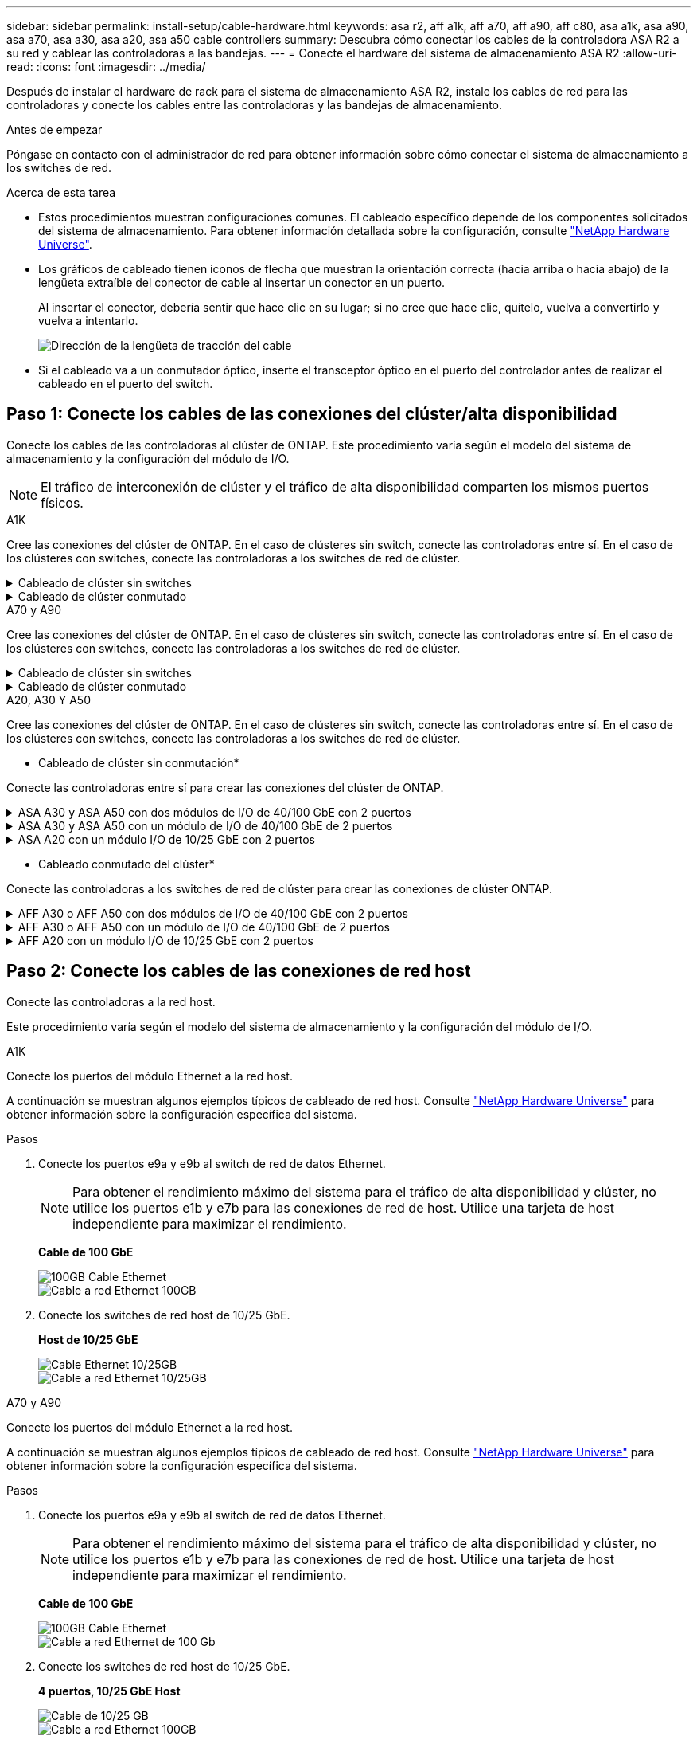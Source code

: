 ---
sidebar: sidebar 
permalink: install-setup/cable-hardware.html 
keywords: asa r2, aff a1k, aff a70, aff a90, aff c80, asa a1k, asa a90, asa a70, asa a30, asa a20, asa a50 cable controllers 
summary: Descubra cómo conectar los cables de la controladora ASA R2 a su red y cablear las controladoras a las bandejas. 
---
= Conecte el hardware del sistema de almacenamiento ASA R2
:allow-uri-read: 
:icons: font
:imagesdir: ../media/


[role="lead"]
Después de instalar el hardware de rack para el sistema de almacenamiento ASA R2, instale los cables de red para las controladoras y conecte los cables entre las controladoras y las bandejas de almacenamiento.

.Antes de empezar
Póngase en contacto con el administrador de red para obtener información sobre cómo conectar el sistema de almacenamiento a los switches de red.

.Acerca de esta tarea
* Estos procedimientos muestran configuraciones comunes. El cableado específico depende de los componentes solicitados del sistema de almacenamiento. Para obtener información detallada sobre la configuración, consulte link:https://hwu.netapp.com["NetApp Hardware Universe"^].
* Los gráficos de cableado tienen iconos de flecha que muestran la orientación correcta (hacia arriba o hacia abajo) de la lengüeta extraíble del conector de cable al insertar un conector en un puerto.
+
Al insertar el conector, debería sentir que hace clic en su lugar; si no cree que hace clic, quítelo, vuelva a convertirlo y vuelva a intentarlo.

+
image:../media/drw_cable_pull_tab_direction_ieops-1699.svg["Dirección de la lengüeta de tracción del cable"]

* Si el cableado va a un conmutador óptico, inserte el transceptor óptico en el puerto del controlador antes de realizar el cableado en el puerto del switch.




== Paso 1: Conecte los cables de las conexiones del clúster/alta disponibilidad

Conecte los cables de las controladoras al clúster de ONTAP. Este procedimiento varía según el modelo del sistema de almacenamiento y la configuración del módulo de I/O.


NOTE: El tráfico de interconexión de clúster y el tráfico de alta disponibilidad comparten los mismos puertos físicos.

[role="tabbed-block"]
====
.A1K
--
Cree las conexiones del clúster de ONTAP. En el caso de clústeres sin switch, conecte las controladoras entre sí. En el caso de los clústeres con switches, conecte las controladoras a los switches de red de clúster.

.Cableado de clúster sin switches
[%collapsible]
=====
Use el cable de interconexión de clúster/alta disponibilidad para conectar los puertos e1a a e1a y los puertos e7a a e7a.

.Pasos
. Conecte el puerto e1a de la Controladora A al puerto e1a de la Controladora B.
. Conecte el puerto e7a de la Controladora A al puerto e1a de la Controladora B.
+
* Cables de interconexión Cluster/HA*

+
image::../media/oie_cable_25Gb_Ethernet_SFP28_IEOPS-1069.svg[Cable de alta disponibilidad de clúster]

+
image::../media/drw_a1k_tnsc_cluster_cabling_ieops-1648.svg[Diagrama de cableado de clústeres de dos nodos sin switches]



=====
.Cableado de clúster conmutado
[%collapsible]
=====
Use el cable de 100 GbE para conectar los puertos e1a a e1a y los puertos e7a a e7a.


NOTE: Las configuraciones de clúster conmutado son compatibles con la versión 9.16.1 y versiones posteriores.

.Pasos
. Conecte el puerto e1a de la Controladora A y el puerto e1a de la Controladora B al switch de red de clúster A.
. Conecte el puerto e7a de la Controladora A y el puerto e7a de la Controladora B al switch de red de clúster B.
+
*Cable de 100 GbE*

+
image::../media/oie_cable100_gbe_qsfp28.png[Cable de 100 GB]

+
image::../media/drw_a1k_switched_cluster_cabling_ieops-1652.svg[Cablear las conexiones del clúster a la red del clúster]



=====
--
.A70 y A90
--
Cree las conexiones del clúster de ONTAP. En el caso de clústeres sin switch, conecte las controladoras entre sí. En el caso de los clústeres con switches, conecte las controladoras a los switches de red de clúster.

.Cableado de clúster sin switches
[%collapsible]
=====
Use el cable de interconexión de clúster/alta disponibilidad para conectar los puertos e1a a e1a y los puertos e7a a e7a.

.Pasos
. Conecte el puerto e1a de la Controladora A al puerto e1a de la Controladora B.
. Conecte el puerto e7a de la Controladora A al puerto e1a de la Controladora B.
+
* Cables de interconexión Cluster/HA*

+
image::../media/oie_cable_25Gb_Ethernet_SFP28_IEOPS-1069.svg[Cable de alta disponibilidad de clúster]

+
image::../media/drw_70-90_tnsc_cluster_cabling_ieops-1653.svg[Diagrama de cableado de clústeres de dos nodos sin switches]



=====
.Cableado de clúster conmutado
[%collapsible]
=====
Use el cable de 100 GbE para conectar los puertos e1a a e1a y los puertos e7a a e7a.


NOTE: Las configuraciones de clúster conmutado son compatibles con la versión 9.16.1 y versiones posteriores.

.Pasos
. Conecte el puerto e1a de la Controladora A y el puerto e1a de la Controladora B al switch de red de clúster A.
. Conecte el puerto e7a de la Controladora A y el puerto e7a de la Controladora B al switch de red de clúster B.
+
*Cable de 100 GbE*

+
image::../media/oie_cable100_gbe_qsfp28.png[Cable de 100 GB]

+
image::../media/drw_70-90_switched_cluster_cabling_ieops-1657.svg[Cablear las conexiones del clúster a la red del clúster]



=====
--
.A20, A30 Y A50
--
Cree las conexiones del clúster de ONTAP. En el caso de clústeres sin switch, conecte las controladoras entre sí. En el caso de los clústeres con switches, conecte las controladoras a los switches de red de clúster.

* Cableado de clúster sin conmutación*

Conecte las controladoras entre sí para crear las conexiones del clúster de ONTAP.

.ASA A30 y ASA A50 con dos módulos de I/O de 40/100 GbE con 2 puertos
[%collapsible]
=====
.Pasos
. Conecte las conexiones de interconexión de clúster/alta disponibilidad:
+

NOTE: El tráfico de interconexión del clúster y el tráfico de alta disponibilidad comparten los mismos puertos físicos (en los módulos de I/O en las ranuras 2 y 4). Los puertos son 40/100 GbE.

+
.. Conecte la controladora A, el puerto E2A al puerto E2A de la controladora B.
.. Conecte la controladora A, el puerto E4A al puerto E4A de la controladora B.
+

NOTE: Los puertos E2B y e4b de los módulos de I/O no se utilizan y están disponibles para la conectividad de red del host.

+
*100 GbE Cluster/cables de interconexión HA*

+
image::../media/oie_cable100_gbe_qsfp28.png[Cable de alta disponibilidad de 100 GbE del clúster]

+
image::../media/drw_isi_a30-50_switchless_2p_100gbe_2card_cabling_ieops-2011.svg[diagrama de cableado de clúster sin switch de a30 y a50 mediante dos módulos de 100gbe io]





=====
.ASA A30 y ASA A50 con un módulo de I/O de 40/100 GbE de 2 puertos
[%collapsible]
=====
.Pasos
. Conecte las conexiones de interconexión de clúster/alta disponibilidad:
+

NOTE: El tráfico de interconexión del clúster y el tráfico de alta disponibilidad comparten los mismos puertos físicos (en el módulo de I/O de la ranura 4). Los puertos son 40/100 GbE.

+
.. Conecte la controladora A, el puerto E4A al puerto E4A de la controladora B.
.. Conecte la controladora A, el puerto e4b al puerto e4b de la controladora B.
+
*100 GbE Cluster/cables de interconexión HA*

+
image::../media/oie_cable100_gbe_qsfp28.png[Cable de alta disponibilidad de 100 GbE del clúster]

+
image::../media/drw_isi_a30-50_switchless_2p_100gbe_1card_cabling_ieops-1925.svg[diagrama de cableado de clústeres sin switches de a30 y a50 usando un módulo de 100gbe io]





=====
.ASA A20 con un módulo I/O de 10/25 GbE con 2 puertos
[%collapsible]
=====
.Pasos
. Conecte las conexiones de interconexión de clúster/alta disponibilidad:
+

NOTE: El tráfico de interconexión del clúster y el tráfico de alta disponibilidad comparten los mismos puertos físicos (en el módulo de I/O de la ranura 4). Los puertos son 10/25 GbE.

+
.. Conecte la controladora A, el puerto E4A al puerto E4A de la controladora B.
.. Conecte la controladora A, el puerto e4b al puerto e4b de la controladora B.
+
*25 GbE Cluster/cables de interconexión HA*

+
image:../media/oie_cable_sfp_gbe_copper.png["Conector de cobre SFP GbE, width=100px"]

+
image::../media/drw_isi_a20_switchless_2p_25gbe_cabling_ieops-2018.svg[diagrama de cableado de clúster sin switches de a20 usando un módulo io de 25 gbe]





=====
* Cableado conmutado del clúster*

Conecte las controladoras a los switches de red de clúster para crear las conexiones de clúster ONTAP.

.AFF A30 o AFF A50 con dos módulos de I/O de 40/100 GbE con 2 puertos
[%collapsible]
=====
.Pasos
. Conectar las conexiones de interconexión de clúster/alta disponibilidad:
+

NOTE: El tráfico de interconexión del clúster y el tráfico de alta disponibilidad comparten los mismos puertos físicos (en los módulos de I/O en las ranuras 2 y 4). Los puertos son 40/100 GbE.

+
.. Conecte el cable De la controladora A al puerto E4A al switch de red de clúster A.
.. Conecte el cable de la controladora A al puerto E2A al switch de red de clúster B.
.. Conecte el cable del puerto B E4A al switch de red de clúster A.
.. Conecte el cable del controlador B del puerto E2A al switch de red de clúster B.
+

NOTE: Los puertos E2B y e4b de los módulos de I/O no se utilizan y están disponibles para la conectividad de red del host.

+
*40/100 GbE Cluster/cables de interconexión HA*

+
image::../media/oie_cable100_gbe_qsfp28.png[Cable de alta disponibilidad de 40/100 GbE del clúster]

+
image::../media/drw_isi_a30-50_switched_2p_100gbe_2card_cabling_ieops-2013.svg[diagrama de cableado de clústeres con switches a30 y a50 mediante dos módulos de 100gbe io]





=====
.AFF A30 o AFF A50 con un módulo de I/O de 40/100 GbE de 2 puertos
[%collapsible]
=====
.Pasos
. Conecte los cables de las controladoras a los switches de red de clúster:
+

NOTE: El tráfico de interconexión del clúster y el tráfico de alta disponibilidad comparten los mismos puertos físicos (en el módulo de I/O de la ranura 4). Los puertos son 40/100 GbE.

+
.. Conecte el cable De la controladora A al puerto E4A al switch de red de clúster A.
.. Conecte el cable de la controladora A al puerto e4b al switch de red de clúster B.
.. Conecte el cable del puerto B E4A al switch de red de clúster A.
.. Conecte el cable del controlador B del puerto e4b al switch de red de clúster B.
+
*40/100 GbE Cluster/cables de interconexión HA*

+
image::../media/oie_cable100_gbe_qsfp28.png[Cable de alta disponibilidad de 40/100 GbE del clúster]

+
image::../media/drw_isi_a30-50_2p_100gbe_1card_switched_cabling_ieops-1926.svg[Cablear las conexiones del clúster a la red del clúster]





=====
.AFF A20 con un módulo I/O de 10/25 GbE con 2 puertos
[%collapsible]
=====
. Conecte los cables de las controladoras a los switches de red de clúster:
+

NOTE: El tráfico de interconexión del clúster y el tráfico de alta disponibilidad comparten los mismos puertos físicos (en el módulo de I/O de la ranura 4). Los puertos son 10/25 GbE.

+
.. Conecte el cable De la controladora A al puerto E4A al switch de red de clúster A.
.. Conecte el cable de la controladora A al puerto e4b al switch de red de clúster B.
.. Conecte el cable del puerto B E4A al switch de red de clúster A.
.. Conecte el cable del controlador B del puerto e4b al switch de red de clúster B.
+
*10/25 GbE Cluster/cables de interconexión HA*

+
image:../media/oie_cable_sfp_gbe_copper.png["Conector de cobre SFP GbE, width=100px"]

+
image:../media/drw_isi_a20_switched_2p_25gbe_cabling_ieops-2019.svg["a20 diagrama de cableado de clúster conmutado con un módulo de 25gbe io"]





=====
--
====


== Paso 2: Conecte los cables de las conexiones de red host

Conecte las controladoras a la red host.

Este procedimiento varía según el modelo del sistema de almacenamiento y la configuración del módulo de I/O.

[role="tabbed-block"]
====
.A1K
--
Conecte los puertos del módulo Ethernet a la red host.

A continuación se muestran algunos ejemplos típicos de cableado de red host. Consulte link:https://hwu.netapp.com["NetApp Hardware Universe"^] para obtener información sobre la configuración específica del sistema.

.Pasos
. Conecte los puertos e9a y e9b al switch de red de datos Ethernet.
+

NOTE: Para obtener el rendimiento máximo del sistema para el tráfico de alta disponibilidad y clúster, no utilice los puertos e1b y e7b para las conexiones de red de host. Utilice una tarjeta de host independiente para maximizar el rendimiento.

+
*Cable de 100 GbE*

+
image::../media/oie_cable_sfp_gbe_copper.svg[100GB Cable Ethernet]

+
image::../media/drw_a1k_network_cabling1_ieops-1649.svg[Cable a red Ethernet 100GB]

. Conecte los switches de red host de 10/25 GbE.
+
*Host de 10/25 GbE*

+
image::../media/oie_cable_sfp_gbe_copper.svg[Cable Ethernet 10/25GB]

+
image::../media/drw_a1k_network_cabling2_ieops-1650.svg[Cable a red Ethernet 10/25GB]



--
.A70 y A90
--
Conecte los puertos del módulo Ethernet a la red host.

A continuación se muestran algunos ejemplos típicos de cableado de red host. Consulte link:https://hwu.netapp.com["NetApp Hardware Universe"^] para obtener información sobre la configuración específica del sistema.

.Pasos
. Conecte los puertos e9a y e9b al switch de red de datos Ethernet.
+

NOTE: Para obtener el rendimiento máximo del sistema para el tráfico de alta disponibilidad y clúster, no utilice los puertos e1b y e7b para las conexiones de red de host. Utilice una tarjeta de host independiente para maximizar el rendimiento.

+
*Cable de 100 GbE*

+
image::../media/oie_cable_sfp_gbe_copper.svg[100GB Cable Ethernet]

+
image::../media/drw_70-90_network_cabling1_ieops-1654.svg[Cable a red Ethernet de 100 Gb]

. Conecte los switches de red host de 10/25 GbE.
+
*4 puertos, 10/25 GbE Host*

+
image::../media/oie_cable_sfp_gbe_copper.svg[Cable de 10/25 GB]

+
image::../media/drw_70-90_network_cabling2_ieops-1655.svg[Cable a red Ethernet 100GB]



--
.A20, A30 Y A50
--
Conecte los puertos del módulo Ethernet o los puertos del módulo Fibre Channel (FC) a la red host.

* Cableado de host Ethernet*

.ASA A30 y ASA A50: Dos módulos I/O de 40/100 GbE con 2 puertos
[%collapsible]
=====
En cada controladora, conecte los puertos E2B y e4b a los switches de red host Ethernet.


NOTE: Los puertos en los módulos de I/O de la ranura 2 y 4 son de 40/100 GbE (la conectividad de host es de 40/100 GbE).

* Cables de 40/100 GbE*

image::../media/oie_cable_sfp_gbe_copper.png[Cable de 40/100 GB]

image::../media/drw_isi_a30-50_host_2p_40-100gbe_2card_cabling_ieops-2014.svg[Cable a switches de red host ethernet 40/100GbE]

=====
.ASA A20, A30 y A50: Un módulo I/O de 10/25 GbE con 4 puertos
[%collapsible]
=====
En cada controladora, conecte los puertos E2A, E2B, E2C y e2d a los switches de red host Ethernet.

* Cables de 10/25 GbE*

image:../media/oie_cable_sfp_gbe_copper.png["Conector de cobre SFP GbE, width=100px"]

image::../media/drw_isi_a30-50_host_2p_40-100gbe_1card_cabling_ieops-1923.svg[Cable a switches de red host ethernet 40/100GbE]

=====
*Cableado de host FC*

.ASA A20, A30 y A50: Un módulo de I/O FC de 64 Gb/s con 4 puertos
[%collapsible]
=====
En cada controladora, conecte los puertos 1a, 1b, 1c y 1d a los switches de red host FC.

*64 Gb/s cables FC*

image:../media/oie_cable_sfp_gbe_copper.png["Cable fc de 64 GB, ancho = 100px cm"]

image::../media/drw_isi_a30-50_4p_64gb_fc_1card_cabling_ieops-1924.svg[Cable a switches de red host de 64GB fc]

=====
--
====


== Paso 3: Conecte los cables de las conexiones de red de gestión

Conecte las controladoras a su red de gestión.

Póngase en contacto con el administrador de red para obtener información sobre la conexión del sistema de almacenamiento en los switches de red de gestión.

[role="tabbed-block"]
====
.A1K
--
Utilice los cables 1000BASE-T RJ-45 para conectar los puertos de gestión (llave) de cada controladora a los switches de red de gestión.

image::../media/oie_cable_rj45.svg[Cables RJ-45]

* 1000BASE-T CABLES RJ-45*

image::../media/drw_a1k_management_connection_ieops-1651.svg[Conéctese a su red de gestión]


IMPORTANT: No enchufe los cables de alimentación todavía.

--
.A70 y A90
--
Utilice los cables 1000BASE-T RJ-45 para conectar los puertos de gestión (llave) de cada controladora a los switches de red de gestión.

image::../media/oie_cable_rj45.svg[Cables RJ45]

* 1000BASE-T CABLES RJ-45*

image::../media/drw_70-90_management_connection_ieops-1656.svg[Conéctese a su red de gestión]


IMPORTANT: No enchufe los cables de alimentación todavía.

--
.A20, A30 Y A50
--
Conecte los puertos de gestión (llave inglesa) de cada controladora a los switches de red de gestión.

* 1000BASE-T CABLES RJ-45*

image::../media/oie_cable_rj45.png[Cables RJ-45]

image::../media/drw_isi_g_wrench_cabling_ieops-1928.svg[Conéctese a su red de gestión]


IMPORTANT: No enchufe los cables de alimentación todavía.

--
====


== Paso 4: Conecte los cables de las conexiones de la bandeja

Los siguientes procedimientos de cableado muestran cómo conectar las controladoras a una bandeja de almacenamiento.

Para conocer la cantidad máxima de bandejas compatibles con el sistema de almacenamiento y todas las opciones de cableado, consulte link:https://hwu.netapp.com["NetApp Hardware Universe"^].

[role="tabbed-block"]
====
.A1K
--
Elija una de las siguientes opciones de cableado que coincidan con su configuración.

.Opción 1: Una bandeja de almacenamiento NS224
[%collapsible]
=====
Conecte cada controladora a los módulos NSM de la bandeja NS224. Los gráficos muestran el cableado de cada una de las controladoras: El cableado de la controladora A se muestra en azul y el cableado de la controladora B se muestra en amarillo.

.Pasos
. En la controladora A, conecte los siguientes puertos:
+
.. Conecte el puerto e11a al puerto NSM A e0a.
.. Conecte el puerto e11b al puerto NSM B e0b.
+
image:../media/drw_a1k_1shelf_cabling_a_ieops-1703.svg["Controladora A e11a y e11b a una única bandeja NS224"]



. En la controladora B, conecte los siguientes puertos:
+
.. Conecte el puerto e11a al puerto NSM B e0a.
.. Conecte el puerto e11b al puerto NSM A e0b.
+
image:../media/drw_a1k_1shelf_cabling_b_ieops-1704.svg["Conecte el cable de los puertos e11a y e11b de la controladora B a una sola bandeja NS224"]





=====
.Opción 2: Dos bandejas de almacenamiento NS224
[%collapsible]
=====
Conecte cada controladora a los módulos NSM de ambas bandejas NS224. Los gráficos muestran el cableado de cada una de las controladoras: El cableado de la controladora A se muestra en azul y el cableado de la controladora B se muestra en amarillo.

.Pasos
. En la controladora A, conecte los siguientes puertos:
+
.. Conecte el puerto e11a a el puerto e0a de NSM A de la bandeja 1.
.. Conecte el puerto e11b al puerto e0b NSM B de la bandeja 2.
.. Conecte el puerto E10A a el puerto e0a de NSM A de la bandeja 2.
.. Conecte el puerto e10b a el puerto e0b de NSM A de la bandeja 1.
+
image:../media/drw_a1k_2shelf_cabling_a_ieops-1705.svg["Conexiones de controladora a bandeja para la controladora A"]



. En la controladora B, conecte los siguientes puertos:
+
.. Conecte el puerto e11a al puerto e0a NSM B de la bandeja 1.
.. Conecte el puerto e11b a el puerto e0b de NSM A de la bandeja 2.
.. Conecte el puerto E10A al puerto e0a NSM B de la bandeja 2.
.. Conecte el puerto e10b a el puerto e0b de NSM A de la bandeja 1.
+
image:../media/drw_a1k_2shelf_cabling_b_ieops-1706.svg["Conexiones de controladora a bandeja para la controladora B"]





=====
--
.A70 y A90
--
Elija una de las siguientes opciones de cableado que coincidan con su configuración.

.Opción 1: Una bandeja de almacenamiento NS224
[%collapsible]
=====
Conecte cada controladora a los módulos NSM de la bandeja NS224. Los gráficos muestran el cableado de cada una de las controladoras: El cableado de la controladora A se muestra en azul y el cableado de la controladora B se muestra en amarillo.

*100 GbE QSFP28 cables de cobre*

image::../media/oie_cable100_gbe_qsfp28.svg[Cable de cobre QSFP28 de 100 GbE]

.Pasos
. Conecte el puerto e11a de la controladora A al puerto NSM A e0a.
. Conecte la controladora A del puerto e11b al puerto NSM B e0b.
+
image:../media/drw_a70-90_1shelf_cabling_a_ieops-1731.svg["Controladora A e11a y e11b a una única bandeja NS224"]

. Conecte el puerto e11a de la controladora B al puerto NSM B e0a.
. Conecte el puerto e11b de la controladora B al puerto NSM A e0b.
+
image:../media/drw_a70-90_1shelf_cabling_b_ieops-1732.svg["Controladoras B e11a y e11b a una sola bandeja NS224"]



=====
.Opción 2: Dos bandejas de almacenamiento NS224
[%collapsible]
=====
Conecte cada controladora a los módulos NSM de ambas bandejas NS224. Los gráficos muestran el cableado de cada una de las controladoras: El cableado de la controladora A se muestra en azul y el cableado de la controladora B se muestra en amarillo.

*100 GbE QSFP28 cables de cobre*

image::../media/oie_cable100_gbe_qsfp28.svg[Cable de cobre QSFP28 de 100 GbE]

.Pasos
. En la controladora A, conecte los siguientes puertos:
+
.. Conecte el puerto e11a a la bandeja 1, NSM A, puerto e0a.
.. Conecte el puerto e11b a la bandeja 2, puerto NSM B e0b.
.. Conecte el puerto E8a a la bandeja 2, NSM A, puerto e0a.
.. Conecte el puerto e8b a la bandeja 1, puerto NSM B e0b.
+
image:../media/drw_a70-90_2shelf_cabling_a_ieops-1733.svg["Conexiones de controladora a bandeja para la controladora A"]



. En la controladora B, conecte los siguientes puertos:
+
.. Conecte el puerto e11a a la bandeja 1, puerto NSM B e0a.
.. Conecte el puerto e11b a la bandeja 2, NSM A, puerto e0b.
.. Conecte el puerto E8a a la bandeja 2, puerto NSM B e0a.
.. Conecte el puerto e8b a la bandeja 1, NSM A, puerto e0b.
+
image:../media/drw_a70-90_2shelf_cabling_b_ieops-1734.svg["Conexiones de controladora a bandeja para la controladora B"]





=====
--
.A20, A30 Y A50
--
Conecte cada controladora a su módulo NSM100B correspondiente en la bandeja NS224 mediante los cables de almacenamiento proporcionados con el sistema de almacenamiento; los cuales pueden incluir el siguiente tipo de cables:

*100 GbE QSFP28 cables de cobre*

image::../media/oie_cable100_gbe_qsfp28.png[Cable de cobre QSFP28 de 100 GbE]

El gráfico muestra el cableado de la controladora A en azul y el cableado de la controladora B en amarillo.

.Pasos
. Conecte la controladora A a la bandeja:
+
.. Conecte el puerto e3a de la controladora A al puerto NSM A e1a.
.. Conecte la controladora A al puerto E3b al puerto NSM B e1b.
+
image:../media/drw_isi_g_1_ns224_controller_a_cabling_ieops-1945.svg["La controladora A dispone de los puertos E3A y E3b cableados a una bandeja NS224"]



. Conecte la controladora B a la bandeja:
+
.. Conecte el puerto e3a de la controladora B al puerto NSM B e1a.
.. Conecte el puerto e3b de la controladora B al puerto NSM A e1b.
+
image:../media/drw_isi_g_1_ns224_controller_b_cabling_ieops-1946.svg["Controladora B con los puertos E3A y E3b cableados a una bandeja NS224"]





--
====
.El futuro
Después de conectar las controladoras de almacenamiento a la red y luego conectar las controladoras a las bandejas de almacenamiento, ustedlink:power-on-hardware.html["Encienda el sistema de almacenamiento R2 de ASA"].
